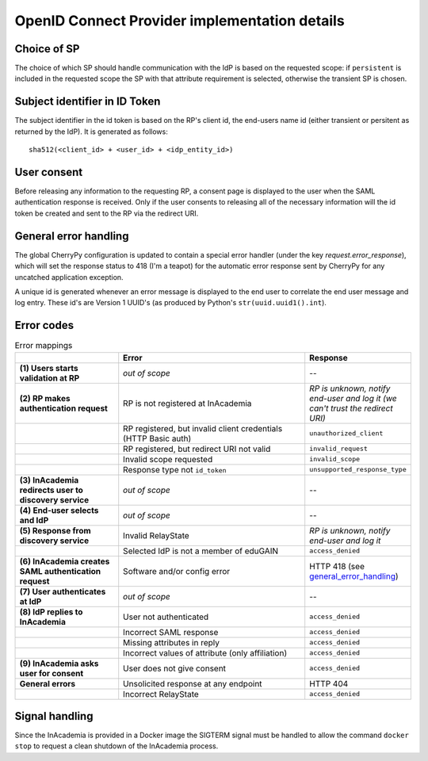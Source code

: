 OpenID Connect Provider implementation details
##############################################

Choice of SP
============

The choice of which SP should handle communication with the IdP is based on the requested scope: if ``persistent`` is
included in the requested scope the SP with that attribute requirement is selected, otherwise the transient SP is
chosen.


Subject identifier in ID Token
==============================

The subject identifier in the id token is based on the RP's client id, the end-users name id (either transient or
persitent as returned by the IdP). It is generated as follows::

    sha512(<client_id> + <user_id> + <idp_entity_id>)


User consent
============

Before releasing any information to the requesting RP, a consent page is displayed to the user when the SAML
authentication response is received. Only if the user consents to releasing all of the necessary information will the
id token be created and sent to the RP via the redirect URI.


.. _general_error_handling:

General error handling
======================

The global CherryPy configuration is updated to contain a special error handler (under the key
`request.error_response`), which will set the response status to 418 (I'm a teapot) for the automatic error response
sent by CherryPy for any uncatched application exception.

A unique id is generated whenever an error message is displayed to the end user to correlate the end user message and
log entry. These id's are Version 1 UUID's (as produced by Python's ``str(uuid.uuid1().int``).

Error codes
===========

.. image:: /images/inacademia_flow.png

.. list-table:: Error mappings
    :widths: 30 60 10
    :header-rows: 1
    :stub-columns: 1

    * -
      - Error
      - Response

    * - \(1\) Users starts validation at RP
      - *out of scope*
      - --

    * - \(2\) RP makes authentication request
      - RP is not registered at InAcademia
      - *RP is unknown, notify end-user and log it (we can't trust the redirect URI)*

    * -
      - RP registered, but invalid client credentials (HTTP Basic auth)
      - ``unauthorized_client``

    * -
      - RP registered, but redirect URI not valid
      - ``invalid_request``

    * -
      - Invalid scope requested
      - ``invalid_scope``

    * -
      - Response type not ``id_token``
      - ``unsupported_response_type``

    * - \(3\) InAcademia redirects user to discovery service
      - *out of scope*
      - --

    * - \(4\) End-user selects and IdP
      - *out of scope*
      - --

    * - \(5\) Response from discovery service
      - Invalid RelayState
      - *RP is unknown, notify end-user and log it*

    * -
      - Selected IdP is not a member of eduGAIN
      - ``access_denied``


    * - \(6\) InAcademia creates SAML authentication request
      - Software and/or config error
      - HTTP 418 (see `general_error_handling`_)

    * - \(7\) User authenticates at IdP
      - *out of scope*
      - --

    * - \(8\) IdP replies to InAcademia
      - User not authenticated
      - ``access_denied``

    * -
      - Incorrect SAML response
      - ``access_denied``

    * -
      - Missing attributes in reply
      - ``access_denied``

    * -
      - Incorrect values of attribute (only affiliation)
      - ``access_denied``


    * - \(9\) InAcademia asks user for consent
      - User does not give consent
      - ``access_denied``

    * - General errors
      - Unsolicited response at any endpoint
      - HTTP 404

    * -
      - Incorrect RelayState
      - ``access_denied``


Signal handling
===============

Since the InAcademia is provided in a Docker image the SIGTERM signal must be handled to allow the command
``docker stop`` to request a clean shutdown of the InAcademia process.

